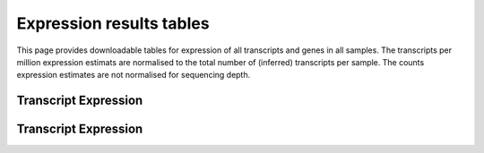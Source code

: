 =========================
Expression results tables
=========================

This page provides downloadable tables for expression of all
transcripts and genes in all samples. The transcripts per million
expression estimats are normalised to the total number of (inferred)
transcripts per sample. The counts expression estimates are not
normalised for sequencing depth.


Transcript Expression
=====================

.. report:: Results.SleuthTpmAll
   :render: xls-table
   :groupby: track
   :force:


   Transcripts per million per sample

.. report:: Results.SleuthCountsAll
   :render: xls-table
   :groupby: track
   :force:

   Counts per sample


Transcript Expression
=====================

.. report:: Results.SleuthTpmAllGenes
   :render: xls-table
   :groupby: track
   :force:


   Transcripts per million per sample

.. report:: Results.SleuthCountsAllGenes
   :render: xls-table
   :groupby: track
   :force:

   Counts per sample
